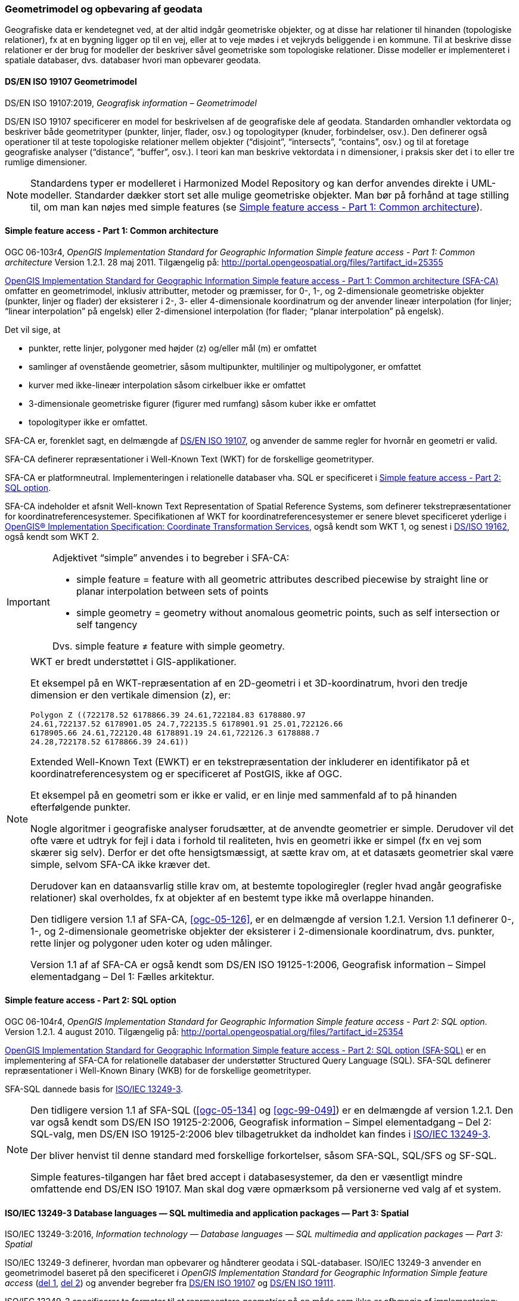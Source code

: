 [#geometrimodel_opbevaring]
=== Geometrimodel og opbevaring af geodata

Geografiske data er kendetegnet ved, at der altid indgår geometriske objekter, og at disse har
relationer til hinanden (topologiske relationer), fx at en bygning ligger op til en vej, eller at to veje
mødes i et vejkryds beliggende i en kommune. Til at beskrive disse relationer er der brug for
modeller der beskriver såvel geometriske som topologiske relationer. Disse modeller er
implementeret i spatiale databaser, dvs. databaser hvori man opbevarer geodata.

[#19107]
==== DS/EN ISO 19107 Geometrimodel

[.bibliographicaldetails]
DS/EN ISO 19107:2019, _Geografisk information – Geometrimodel_

[.cite]#DS/EN ISO 19107# specificerer en model for beskrivelsen af de geografiske dele af geodata.
Standarden omhandler vektordata og beskriver både geometrityper (punkter, linjer, flader, osv.) og
topologityper (knuder, forbindelser, osv.). Den definerer også operationer til at teste topologiske
relationer mellem objekter (“disjoint”, “intersects”, “contains”, osv.) og til at foretage geografiske
analyser (“distance”, “buffer”, osv.). I teori kan man beskrive vektordata i n dimensioner, i praksis
sker det i to eller tre rumlige dimensioner.

[NOTE]
Standardens typer er modelleret i [.cite]#Harmonized Model Repository# og kan derfor anvendes direkte
i UML-modeller. Standarder dækker stort set alle mulige geometriske objekter. Man bør på forhånd at tage stilling
til, om man kan nøjes med simple features (se [.cite]#<<sfa-ca>>#).

[#sfa-ca]
==== Simple feature access - Part 1: Common architecture

[.bibliographicaldetails]
OGC 06-103r4, _OpenGIS Implementation Standard for Geographic Information Simple feature access - Part 1: Common architecture_ Version 1.2.1. 28 maj 2011. Tilgængelig på: http://portal.opengeospatial.org/files/?artifact_id=25355[http://portal.opengeospatial.org/files/?artifact_id=25355,title=OpenGIS Implementation Standard for Geographic Information Simple feature access - Part 1: Common architecture]

[.cite]#http://portal.opengeospatial.org/files/?artifact_id=25355[OpenGIS Implementation Standard for Geographic
Information Simple feature access - Part 1: Common architecture
(SFA-CA)]# omfatter en geometrimodel, inklusiv attributter, metoder og
præmisser, for 0-, 1-, og 2-dimensionale geometriske objekter (punkter,
linjer og flader) der eksisterer i 2-, 3- eller 4-dimensionale
koordinatrum og der anvender lineær interpolation (for linjer;
“linear interpolation” på engelsk) eller 2-dimensionel interpolation 
(for flader; “planar interpolation” på engelsk).

Det vil sige, at

* punkter, rette linjer, polygoner med højder (z) og/eller mål (m)
er omfattet
* samlinger af ovenstående geometrier, såsom multipunkter, multilinjer
og multipolygoner, er omfattet
* kurver med ikke-lineær interpolation såsom cirkelbuer ikke er omfattet
* 3-dimensionale geometriske figurer (figurer med rumfang) såsom kuber
ikke er omfattet
* topologityper ikke er omfattet.

[.cite]#SFA-CA# er, forenklet sagt, en delmængde af [.cite]#<<19107,DS/EN ISO 19107>>#, og anvender de samme regler for hvornår en geometri er valid.

[.cite]#SFA-CA# definerer repræsentationer i Well-Known Text (WKT) for de
forskellige geometrityper.

[.cite]#SFA-CA# er platformneutral. Implementeringen i relationelle databaser
vha. SQL er specificeret i [.cite]#<<sfa-sql>>#.

[.cite]#SFA-CA# indeholder et afsnit
[.cite]#Well-known Text Representation of Spatial Reference Systems#, som
definerer tekstrepræsentationer for koordinatreferencesystemer.
Specifikationen af WKT for koordinatreferencesystemer er senere blevet
specificeret yderlige i [.cite]#<<ogc-01-009,OpenGIS® Implementation Specification: Coordinate Transformation Services>>#, også kendt som WKT 1, og senest i
[.cite]#<<wkt-crs,DS/ISO 19162>>#, også kendt som WKT 2.

[IMPORTANT]
====
Adjektivet “simple” anvendes i to begreber i [.cite]#SFA-CA#:

* simple feature = feature with all geometric attributes described
piecewise by straight line or planar interpolation between sets of
points
* simple geometry = geometry without anomalous geometric points, such as
self intersection or self tangency

Dvs. simple feature ≠ feature with simple geometry.
====

[NOTE]
====
WKT er bredt understøttet i GIS-applikationer. 

Et eksempel på en WKT-repræsentation af en 2D-geometri i et
3D-koordinatrum, hvori den tredje dimension er den vertikale dimension
(z), er:

[source]
----
Polygon Z ((722178.52 6178866.39 24.61,722184.83 6178880.97
24.61,722137.52 6178901.05 24.7,722135.5 6178901.91 25.01,722126.66
6178905.66 24.61,722120.48 6178891.19 24.61,722126.3 6178888.7
24.28,722178.52 6178866.39 24.61))
----

Extended Well-Known Text (EWKT) er en tekstrepræsentation der inkluderer
en identifikator på et koordinatreferencesystem og er specificeret af
PostGIS, ikke af OGC.

Et eksempel på en geometri som er ikke er valid, er en linje med
sammenfald af to på hinanden efterfølgende punkter.

Nogle algoritmer i geografiske analyser forudsætter, at de anvendte
geometrier er simple. Derudover vil det ofte være et udtryk for fejl i
data i forhold til realiteten, hvis en geometri ikke er simpel (fx en
vej som skærer sig selv). Derfor er det ofte hensigtsmæssigt, at sætte
krav om, at et datasæts geometrier skal være simple, selvom [.cite]#SFA-CA# ikke
kræver det.

Derudover kan en dataansvarlig stille krav om, at bestemte
topologiregler (regler hvad angår geografiske relationer) skal
overholdes, fx at objekter af en bestemt type ikke må overlappe
hinanden.

Den tidligere version 1.1 af [.cite]#SFA-CA#, <<ogc-05-126>>, er en delmængde
af version 1.2.1. Version 1.1 definerer 0-, 1-, og 2-dimensionale
geometriske objekter der eksisterer i 2-dimensionale koordinatrum, dvs.
punkter, rette linjer og polygoner uden koter og uden målinger.

Version 1.1 af af [.cite]#SFA-CA# er også kendt som [.cite]#DS/EN ISO 19125-1:2006, Geografisk information – Simpel elementadgang – Del 1: Fælles
arkitektur#.
====

[#sfa-sql]
==== Simple feature access - Part 2: SQL option

[.bibliographicaldetails]
OGC 06-104r4, _OpenGIS Implementation Standard for Geographic Information Simple feature access - Part 2: SQL option_. Version 1.2.1. 4 august 2010. Tilgængelig på:
http://portal.opengeospatial.org/files/?artifact_id=25354[http://portal.opengeospatial.org/files/?artifact_id=25354,title=OpenGIS Implementation Standard for Geographic Information Simple feature access - Part 2: SQL option]

[.cite]#http://portal.opengeospatial.org/files/?artifact_id=25354[OpenGIS Implementation Standard for Geographic Information Simple feature access - Part 2: SQL option (SFA-SQL)]# er en
implementering af [.cite]#SFA-CA# for relationelle databaser der understøtter
Structured Query Language (SQL). [.cite]#SFA-SQL# definerer repræsentationer i Well-Known Binary (WKB) for de forskellige geometrityper.

[.cite]#SFA-SQL# dannede basis for [.cite]#<<sql-mm,ISO/IEC 13249-3>>#.

[NOTE]
====
Den tidligere version 1.1 af [.cite]#SFA-SQL# (<<ogc-05-134>> og <<ogc-99-049>>)
er en delmængde af version 1.2.1. Den var også kendt som [.cite]#DS/EN ISO 19125-2:2006, Geografisk information – Simpel elementadgang – Del 2: SQL-valg#, men [.cite]#DS/EN ISO 19125-2:2006# blev tilbagetrukket da indholdet kan findes i [.cite]#<<sql-mm,ISO/IEC 13249-3>>#.

Der bliver henvist til denne standard med forskellige forkortelser,
såsom SFA-SQL, SQL/SFS og SF-SQL.

Simple features-tilgangen har fået bred accept i databasesystemer, da
den er væsentligt mindre omfattende end [.cite]#DS/EN ISO 19107#. Man skal dog
være opmærksom på versionerne ved valg af et system.
====


[#sql-mm]
==== ISO/IEC 13249-3 Database languages — SQL multimedia and application packages — Part 3: Spatial

[.bibliographicaldetails]
ISO/IEC 13249-3:2016, _Information technology — Database languages — SQL multimedia and application packages — Part 3: Spatial_ 

[.cite]#ISO/IEC 13249-3# definerer, hvordan man opbevarer og håndterer
geodata i SQL-databaser. [.cite]#ISO/IEC 13249-3# anvender en geometrimodel baseret på
den specificeret i _OpenGIS Implementation Standard for Geographic
Information Simple feature access_ (<<sfa-ca,del 1>>, <<sfa-sql,del 2>>) 
og anvender begreber fra 
[.cite]#<<19107,DS/EN ISO 19107>># og [.cite]#<<19111,DS/EN ISO 19111>>#.

[.cite]#ISO/IEC 13249-3# specificerer to formater til at
repræsentere geometrier på en måde som ikke er afhængig af
implementering: Well-Known Text (WKT)
og Well-Known Binary (WKB), og specificerer funktioner til at konvertere geometrier til og fra WKT og WKB. [.cite]#ISO/IEC 13249-3# specificerer derudover funktioner til at konvertere geometrier til og fra <<gml-32,Geography Markup Language (GML)>>.

[NOTE]
====
[.cite]#ISO/IEC 13249# er også kendt som [.cite]#SQL/MM#. Serien er implementeret
i forskellige relationelle databaser.

Som regel er WKT og WKB godt understøttet i implementeringer, hvorimod man skal være
opmærksom på hvilken GML-version der understøttes.

For mere information om historikken af og indholdet i [.cite]#SQL/MM-serien#,
se f.eks. <<stol03>>.
====



